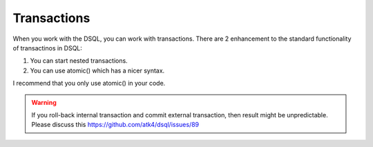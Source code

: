 
============
Transactions
============

When you work with the DSQL, you can work with transactions. There are 2 enhancement
to the standard functionality of transactinos in DSQL:

1. You can start nested transactions.

2. You can use atomic() which has a nicer syntax.

I recommend that you only use atomic() in your code.

.. php:class:: Connection


.. php:method:: atomic($callback)


    Execute callback within the SQL transaction. If callback entounters an
    excetpion, transaction will be automatically rolled back::


        $c->atomic(function() use($c) {
            $c->dsql('user')->set('balance=balance+10')->where('id', 10)->update();
            $c->dsql('user')->set('balance=balance-10')->where('id', 14)->update();
        });

    atomic() can be nested, the completion of a top-most method will commit everything.

.. php:method:: beginTransaction

    Start new transaction. If already started, will do nothing but will increase
    "transaction_depth"

.. php:method:: commit

    Will commit transaction, however if begiTransaction was executed more than once,
    will only transaction_depth.

.. php:method:: inTransaction

    Returns true if transaction is currently active. There is no need for you to ever
    use this method.

.. php:method:: rollBack

    roll-back the transaction.




.. warning:: If you roll-back internal transaction and commit external transaction, then
    result might be unpredictable. Please discuss this https://github.com/atk4/dsql/issues/89

